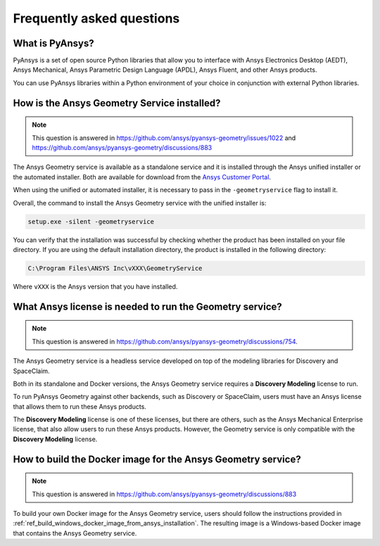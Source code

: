 .. _ref_faq:

Frequently asked questions
==========================

What is PyAnsys?
----------------
PyAnsys is a set of open source Python libraries that allow you to interface
with Ansys Electronics Desktop (AEDT), Ansys Mechanical, Ansys Parametric
Design Language (APDL), Ansys Fluent, and other Ansys products.

You can use PyAnsys libraries within a Python environment of your choice
in conjunction with external Python libraries.

How is the Ansys Geometry Service installed?
--------------------------------------------

.. note::

   This question is answered in https://github.com/ansys/pyansys-geometry/issues/1022 and
   https://github.com/ansys/pyansys-geometry/discussions/883

The Ansys Geometry service is available as a standalone service and it is installed
through the Ansys unified installer or the automated installer. Both are available
for download from the `Ansys Customer Portal <https://download.ansys.com/>`_.

When using the unified or automated installer, it is necessary to pass in the
``-geometryservice`` flag to install it.

Overall, the command to install the Ansys Geometry service with the unified installer is:

.. code-block:: bash

   setup.exe -silent -geometryservice

You can verify that the installation was successful by checking whether the
product has been installed on your file directory. If you are using the default
installation directory, the product is installed in the following directory:

.. code-block:: bash

   C:\Program Files\ANSYS Inc\vXXX\GeometryService

Where ``vXXX`` is the Ansys version that you have installed.

What Ansys license is needed to run the Geometry service?
---------------------------------------------------------

.. note::

   This question is answered in https://github.com/ansys/pyansys-geometry/discussions/754.

The Ansys Geometry service is a headless service developed on top of the
modeling libraries for Discovery and SpaceClaim.

Both in its standalone and Docker versions, the Ansys Geometry service
requires a **Discovery Modeling** license to run.

To run PyAnsys Geometry against other backends, such as Discovery
or SpaceClaim, users must have an Ansys license that allows them to run these
Ansys products.

The **Discovery Modeling** license is one of these licenses, but there are others,
such as the Ansys Mechanical Enterprise license, that also allow users to run
these Ansys products. However, the Geometry service is only compatible with
the **Discovery Modeling** license.

How to build the Docker image for the Ansys Geometry service?
-------------------------------------------------------------

.. note::

   This question is answered in https://github.com/ansys/pyansys-geometry/discussions/883

To build your own Docker image for the Ansys Geometry service, users should follow
the instructions provided in :ref:`ref_build_windows_docker_image_from_ansys_installation`. The
resulting image is a Windows-based Docker image that contains the Ansys Geometry
service.

.. button-ref:: index
    :ref-type: doc
    :color: primary
    :shadow:
    :expand:

    Go to Getting started
